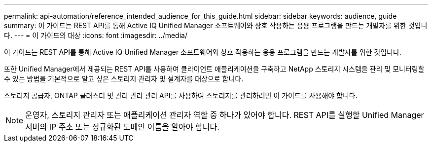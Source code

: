 ---
permalink: api-automation/reference_intended_audience_for_this_guide.html 
sidebar: sidebar 
keywords: audience, guide 
summary: 이 가이드는 REST API를 통해 Active IQ Unified Manager 소프트웨어와 상호 작용하는 응용 프로그램을 만드는 개발자를 위한 것입니다. 
---
= 이 가이드의 대상
:icons: font
:imagesdir: ../media/


[role="lead"]
이 가이드는 REST API를 통해 Active IQ Unified Manager 소프트웨어와 상호 작용하는 응용 프로그램을 만드는 개발자를 위한 것입니다.

또한 Unified Manager에서 제공되는 REST API를 사용하여 클라이언트 애플리케이션을 구축하고 NetApp 스토리지 시스템을 관리 및 모니터링할 수 있는 방법을 기본적으로 알고 싶은 스토리지 관리자 및 설계자를 대상으로 합니다.

스토리지 공급자, ONTAP 클러스터 및 관리 관리 관리 API를 사용하여 스토리지를 관리하려면 이 가이드를 사용해야 합니다.

[NOTE]
====
운영자, 스토리지 관리자 또는 애플리케이션 관리자 역할 중 하나가 있어야 합니다. REST API를 실행할 Unified Manager 서버의 IP 주소 또는 정규화된 도메인 이름을 알아야 합니다.

====